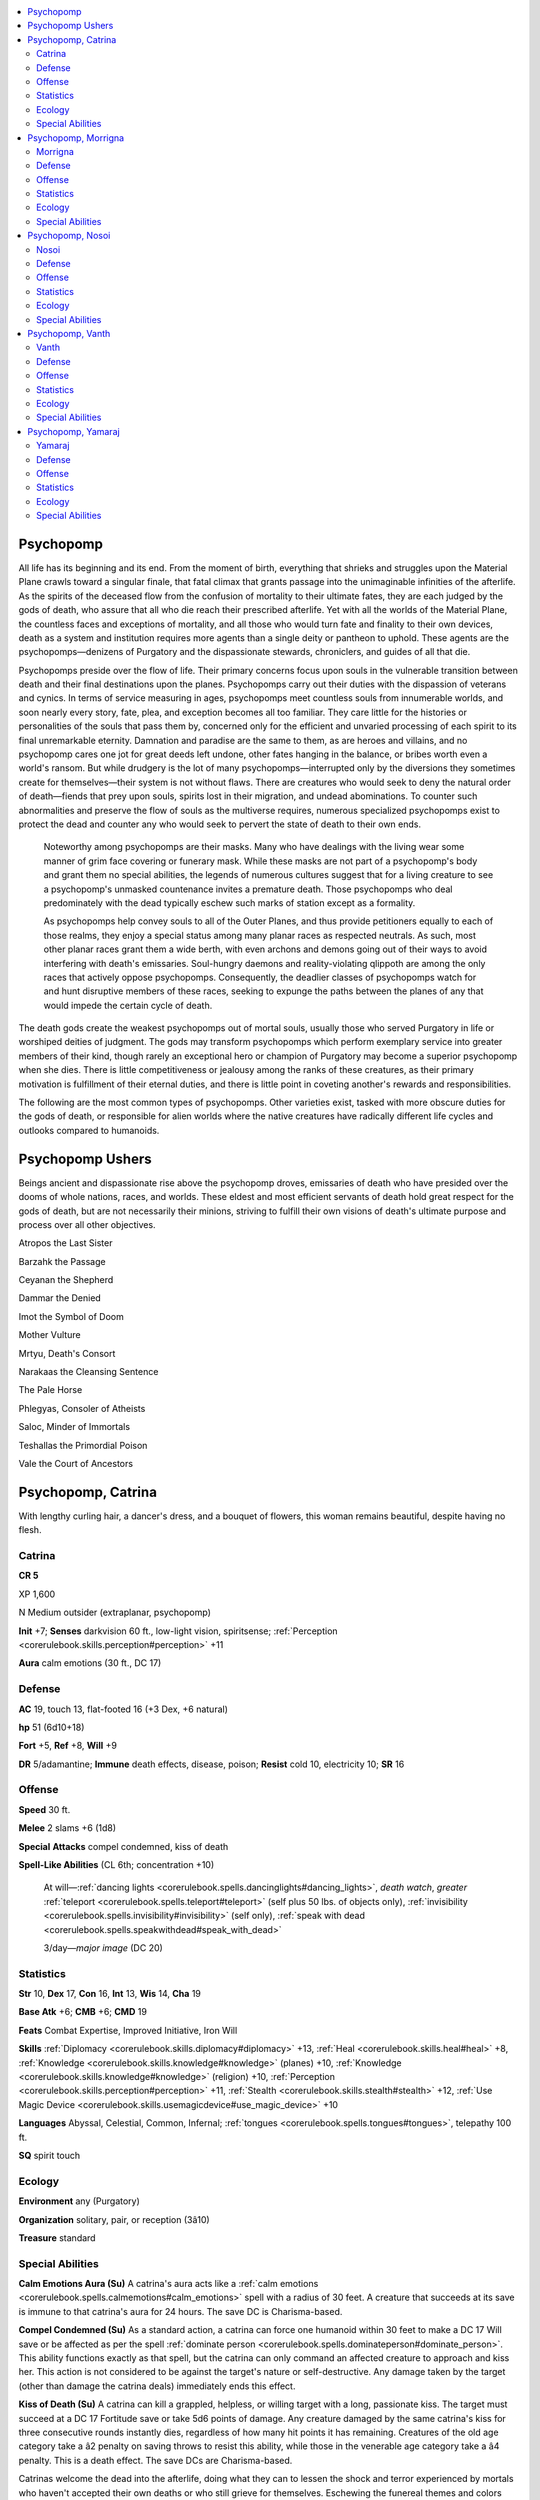 
.. _`bestiary4.psychopomp`:

.. contents:: \ 

.. _`bestiary4.psychopomp#psychopomp`:

Psychopomp
***********

All life has its beginning and its end. From the moment of birth, everything that shrieks and struggles upon the Material Plane crawls toward a singular finale, that fatal climax that grants passage into the unimaginable infinities of the afterlife. As the spirits of the deceased flow from the confusion of mortality to their ultimate fates, they are each judged by the gods of death, who assure that all who die reach their prescribed afterlife. Yet with all the worlds of the Material Plane, the countless faces and exceptions of mortality, and all those who would turn fate and finality to their own devices, death as a system and institution requires more agents than a single deity or pantheon to uphold. These agents are the psychopomps—denizens of Purgatory and the dispassionate stewards, chroniclers, and guides of all that die.

Psychopomps preside over the flow of life. Their primary concerns focus upon souls in the vulnerable transition between death and their final destinations upon the planes. Psychopomps carry out their duties with the dispassion of veterans and cynics. In terms of service measuring in ages, psychopomps meet countless souls from innumerable worlds, and soon nearly every story, fate, plea, and exception becomes all too familiar. They care little for the histories or personalities of the souls that pass them by, concerned only for the efficient and unvaried processing of each spirit to its final unremarkable eternity. Damnation and paradise are the same to them, as are heroes and villains, and no psychopomp cares one jot for great deeds left undone, other fates hanging in the balance, or bribes worth even a world's ransom. But while drudgery is the lot of many psychopomps—interrupted only by the diversions they sometimes create for themselves—their system is not without flaws. There are creatures who would seek to deny the natural order of death—fiends that prey upon souls, spirits lost in their migration, and undead abominations. To counter such abnormalities and preserve the flow of souls as the multiverse requires, numerous specialized psychopomps exist to protect the dead and counter any who would seek to pervert the state of death to their own ends.

 Noteworthy among psychopomps are their masks. Many who have dealings with the living wear some manner of grim face covering or funerary mask. While these masks are not part of a psychopomp's body and grant them no special abilities, the legends of numerous cultures suggest that for a living creature to see a psychopomp's unmasked countenance invites a premature death. Those psychopomps who deal predominately with the dead typically eschew such marks of station except as a formality.

 As psychopomps help convey souls to all of the Outer Planes, and thus provide petitioners equally to each of those realms, they enjoy a special status among many planar races as respected neutrals. As such, most other planar races grant them a wide berth, with even archons and demons going out of their ways to avoid interfering with death's emissaries. Soul-hungry daemons and reality-violating qlippoth are among the only races that actively oppose psychopomps. Consequently, the deadlier classes of psychopomps watch for and hunt disruptive members of these races, seeking to expunge the paths between the planes of any that would impede the certain cycle of death.

The death gods create the weakest psychopomps out of mortal souls, usually those who served Purgatory in life or worshiped deities of judgment. The gods may transform psychopomps which perform exemplary service into greater members of their kind, though rarely an exceptional hero or champion of Purgatory may become a superior psychopomp when she dies. There is little competitiveness or jealousy among the ranks of these creatures, as their primary motivation is fulfillment of their eternal duties, and there is little point in coveting another's rewards and responsibilities.

The following are the most common types of psychopomps. Other varieties exist, tasked with more obscure duties for the gods of death, or responsible for alien worlds where the native creatures have radically different life cycles and outlooks compared to humanoids.

.. _`bestiary4.psychopomp#psychopomp_ushers`:

Psychopomp Ushers
******************

Beings ancient and dispassionate rise above the psychopomp droves, emissaries of death who have presided over the dooms of whole nations, races, and worlds. These eldest and most efficient servants of death hold great respect for the gods of death, but are not necessarily their minions, striving to fulfill their own visions of death's ultimate purpose and process over all other objectives.

Atropos the Last Sister

Barzahk the Passage

Ceyanan the Shepherd

Dammar the Denied

Imot the Symbol of Doom

Mother Vulture

Mrtyu, Death's Consort

Narakaas the Cleansing Sentence

The Pale Horse

Phlegyas, Consoler of Atheists

Saloc, Minder of Immortals

Teshallas the Primordial Poison

Vale the Court of Ancestors

.. _`bestiary4.psychopomp#psychopomp_catrina`:

Psychopomp, Catrina
********************

With lengthy curling hair, a dancer's dress, and a bouquet of flowers, this woman remains beautiful, despite having no flesh.

.. _`bestiary4.psychopomp#catrina`:

Catrina
========

**CR 5** 

XP 1,600

N Medium outsider (extraplanar, psychopomp)

\ **Init**\  +7; \ **Senses**\  darkvision 60 ft., low-light vision, spiritsense; :ref:`Perception <corerulebook.skills.perception#perception>`\  +11

\ **Aura**\  calm emotions (30 ft., DC 17)

.. _`bestiary4.psychopomp#defense`:

Defense
========

\ **AC**\  19, touch 13, flat-footed 16 (+3 Dex, +6 natural)

\ **hp**\  51 (6d10+18)

\ **Fort**\  +5, \ **Ref**\  +8, \ **Will**\  +9

\ **DR**\  5/adamantine; \ **Immune**\  death effects, disease, poison; \ **Resist**\  cold 10, electricity 10; \ **SR**\  16

.. _`bestiary4.psychopomp#offense`:

Offense
========

\ **Speed**\  30 ft.

\ **Melee**\  2 slams +6 (1d8)

\ **Special**\  \ **Attacks**\  compel condemned, kiss of death

\ **Spell-Like Abilities**\  (CL 6th; concentration +10)

 At will—:ref:`dancing lights <corerulebook.spells.dancinglights#dancing_lights>`\ , \ *death*\  \ *watch*\ , \ *greater*\  :ref:`teleport <corerulebook.spells.teleport#teleport>`\  (self plus 50 lbs. of objects only), :ref:`invisibility <corerulebook.spells.invisibility#invisibility>`\  (self only), :ref:`speak with dead <corerulebook.spells.speakwithdead#speak_with_dead>`

 3/day—\ *major*\  \ *image*\  (DC 20)

.. _`bestiary4.psychopomp#statistics`:

Statistics
===========

\ **Str**\  10, \ **Dex**\  17, \ **Con**\  16, \ **Int**\  13, \ **Wis**\  14, \ **Cha**\  19

\ **Base Atk**\  +6; \ **CMB**\  +6; \ **CMD**\  19

\ **Feats**\  Combat Expertise, Improved Initiative, Iron Will

\ **Skills**\  :ref:`Diplomacy <corerulebook.skills.diplomacy#diplomacy>`\  +13, :ref:`Heal <corerulebook.skills.heal#heal>`\  +8, :ref:`Knowledge <corerulebook.skills.knowledge#knowledge>`\  (planes) +10, :ref:`Knowledge <corerulebook.skills.knowledge#knowledge>`\  (religion) +10, :ref:`Perception <corerulebook.skills.perception#perception>`\  +11, :ref:`Stealth <corerulebook.skills.stealth#stealth>`\  +12, :ref:`Use Magic Device <corerulebook.skills.usemagicdevice#use_magic_device>`\  +10

\ **Languages**\  Abyssal, Celestial, Common, Infernal; :ref:`tongues <corerulebook.spells.tongues#tongues>`\ , telepathy 100 ft.

\ **SQ**\  spirit touch

.. _`bestiary4.psychopomp#ecology`:

Ecology
========

\ **Environment**\  any (Purgatory)

\ **Organization**\  solitary, pair, or reception (3â10)

\ **Treasure**\  standard

.. _`bestiary4.psychopomp#special_abilities`:

Special Abilities
==================

\ **Calm Emotions Aura (Su)**\  A catrina's aura acts like a :ref:`calm emotions <corerulebook.spells.calmemotions#calm_emotions>`\  spell with a radius of 30 feet. A creature that succeeds at its save is immune to that catrina's aura for 24 hours. The save DC is Charisma-based.

\ **Compel Condemned (Su)**\  As a standard action, a catrina can force one humanoid within 30 feet to make a DC 17 Will save or be affected as per the spell :ref:`dominate person <corerulebook.spells.dominateperson#dominate_person>`\ . This ability functions exactly as that spell, but the catrina can only command an affected creature to approach and kiss her. This action is not considered to be against the target's nature or self-destructive. Any damage taken by the target (other than damage the catrina deals) immediately ends this effect.

\ **Kiss of Death (Su)**\  A catrina can kill a grappled, helpless, or willing target with a long, passionate kiss. The target must succeed at a DC 17 Fortitude save or take 5d6 points of damage. Any creature damaged by the same catrina's kiss for three consecutive rounds instantly dies, regardless of how many hit points it has remaining. Creatures of the old age category take a â2 penalty on saving throws to resist this ability, while those in the venerable age category take a â4 penalty. This is a death effect. The save DCs are Charisma-based.

Catrinas welcome the dead into the afterlife, doing what they can to lessen the shock and terror experienced by mortals who haven't accepted their own deaths or who still grieve for themselves. Eschewing the funereal themes and colors preferred by most other psychopomps, catrinas dress in festive shades, surrounding themselves with light and color to dispel a measure of death's gloom. However, they don't disguise their skeletal bodies, for despite any gilding they might put on the moment, they don't seek to disguise the finality of death.

A catrina's motivation for easing the transition from life to death has more to do with making the soul's progression calm than compassion for the soul—after all, screaming and outrage disrupts the processing of the dead.

Catrinas rarely ever visit the Material Plane, but when they do so it's typically at the command of a more powerful psychopomp or deity of death who seeks to ease the passing of a mortal of singular importance—such as a high-ranking priest of a death goddess. In such instances they serve as companions and ushers into the realm of the dead, not executioners. However, they're capable of serving in both capacities, especially if misguided mortals try to keep them from their duty, using their deadly but painless kisses to end a life in an instant.

Catrinas always appear as festively dressed skeletons—usually in women's garb but sometimes in colorful men's formal wear, and usually decorated with or carrying flowers. They do not have true genders, but an individual catrina may have a more masculine or feminine voice and personality. They typically stand between 5 and 6 feet tall and weigh about 20 to 30 pounds.

.. _`bestiary4.psychopomp#psychopomp_morrigna`:

Psychopomp, Morrigna
*********************

This beautiful woman wears a mask and is completely wrapped in spider silk. Magical fetishes adorn her clothing and staff.

.. _`bestiary4.psychopomp#morrigna`:

Morrigna
=========

**CR 13** 

XP 25,600

N Medium outsider (extraplanar, psychopomp)

\ **Init**\  +8; \ **Senses**\  darkvision 60 ft., low-light vision, spiritsense; :ref:`Perception <corerulebook.skills.perception#perception>`\  +28

Defense
========

\ **AC**\  28, touch 13, flat-footed 25 (+8 armor, +3 Dex, +5 natural, +2 shield)

\ **hp**\  171 (18d10+72); regeneration 5 (acid or fire)

\ **Fort**\  +10, \ **Ref**\  +15, \ **Will**\  +16

\ **DR**\  10/adamantine; \ **Immune**\  death effects, disease, poison; \ **Resist**\  cold 10, electricity 10; \ **SR**\  24

Offense
========

\ **Speed**\  40 ft. (30 ft. in armor), climb 15 ft.

\ **Melee**\  2 slams +24 (2d6+6), 2 wrappings +19 (1d6+3 plus grab)

\ **Space**\  5 ft.; \ **Reach**\  5 ft. (10 ft. with wrappings)

\ **Special Attacks**\  wrappings

\ **Spell-Like Abilities**\  (CL 12th; concentration +15)

 At will—:ref:`detect undead <corerulebook.spells.detectundead#detect_undead>`\ , :ref:`stone tell <corerulebook.spells.stonetell#stone_tell>`

 5/day—:ref:`speak with dead <corerulebook.spells.speakwithdead#speak_with_dead>`

 3/day—summon (level 7, 1d4 giant tarantulas [\ *PRD Bestiary 2*\  256] 75% or 1d4 spider swarms 100%)

\ **Inquisitor Spells Known**\  (CL 12th; concentration +15)

 4th (3)—:ref:`cure critical wounds <corerulebook.spells.curecriticalwounds#cure_critical_wounds>`\ , :ref:`divination <corerulebook.spells.divination#divination>`\ , :ref:`freedom of movement <corerulebook.spells.freedomofmovement#freedom_of_movement>`\ , :ref:`spell immunity <corerulebook.spells.spellimmunity#spell_immunity>`

 3rd (5)—:ref:`blood biography <advancedplayersguide.spells.bloodbiography#blood_biography>`\  (DC 16), :ref:`dimensional anchor <corerulebook.spells.dimensionalanchor#dimensional>`\ , :ref:`dispel magic <corerulebook.spells.dispelmagic#dispel_magic>`\ , :ref:`halt undead <corerulebook.spells.haltundead#halt_undead_copy>`\  (DC 16)

 2nd (6)—:ref:`confess <advancedplayersguide.spells.confess#confess>`\  (DC 15), :ref:`detect thoughts <corerulebook.spells.detectthoughts#detect_thoughts>`\  (DC 15), :ref:`hold person <corerulebook.spells.holdperson#hold_person>`\  (DC 15), :ref:`invisibility <corerulebook.spells.invisibility#invisibility>`\ , :ref:`see invisibility <corerulebook.spells.seeinvisibility#see_invisibility>`

 1st (6)—:ref:`bane <corerulebook.magicitems.weapons#weapons_bane>`\  (DC 14), :ref:`command <corerulebook.spells.command#command>`\  (DC 14), :ref:`comprehend languages <corerulebook.spells.comprehendlanguages#comprehend_languages>`\ , :ref:`expeditious retreat <corerulebook.spells.expeditiousretreat#expeditious_retreat>`\ , :ref:`sanctuary <corerulebook.spells.sanctuary#sanctuary>`\  (DC 14), :ref:`wrath <advancedplayersguide.spells.wrath#wrath>`

 0—:ref:`bleed <corerulebook.spells.bleed#bleed>`\  (DC 13), :ref:`detect magic <corerulebook.spells.detectmagic#detect_magic>`\ , :ref:`disrupt undead <corerulebook.spells.disruptundead#disrupt_undead>`\ , :ref:`read magic <corerulebook.spells.readmagic#read_magic>`\ , :ref:`sift <advancedplayersguide.spells.sift#sift>`\ , :ref:`stabilize <corerulebook.spells.stabilize#stabilize>`

Statistics
===========

\ **Str**\  22, \ **Dex**\  19, \ **Con**\  18, \ **Int**\  13, \ **Wis**\  17, \ **Cha**\  16

\ **Base Atk**\  +18; \ **CMB**\  +24 (+28 grapple); \ **CMD**\  38

\ **Feats**\  Alertness, Combat Expertise, Combat Reflexes, Deflect Arrows\ :sup:`B`\ , Eschew Materials\ :sup:`B`\ , :ref:`Following Step <advancedplayersguide.advancedfeats#following_step>`\ , Improved Initiative, Iron Will, Persuasive, Step Up, :ref:`Step Up and Strike <advancedplayersguide.advancedfeats#step_up_and_strike>`

\ **Skills**\  :ref:`Bluff <corerulebook.skills.bluff#bluff>`\  +15, :ref:`Climb <corerulebook.skills.climb#climb>`\  +11, :ref:`Diplomacy <corerulebook.skills.diplomacy#diplomacy>`\  +25, :ref:`Disguise <corerulebook.skills.disguise#disguise>`\  +15, :ref:`Intimidate <corerulebook.skills.intimidate#intimidate>`\  +17, :ref:`Knowledge <corerulebook.skills.knowledge#knowledge>`\  (planes) +13, :ref:`Perception <corerulebook.skills.perception#perception>`\  +28, :ref:`Sense Motive <corerulebook.skills.sensemotive#sense_motive>`\  +25, :ref:`Sleight of Hand <corerulebook.skills.sleightofhand#sleight_of_hand>`\  +10, :ref:`Stealth <corerulebook.skills.stealth#stealth>`\  +22, :ref:`Survival <corerulebook.skills.survival#survival>`\  +15, :ref:`Swim <corerulebook.skills.swim#swim>`\  +6

\ **Languages**\  Abyssal, Celestial, Infernal; :ref:`speak with animals <corerulebook.spells.speakwithanimals#speak_with_animals>`\  (including vermin), :ref:`tongues <corerulebook.spells.tongues#tongues>`

\ **SQ**\  change shape (any animal or humanoid), spirit touch

Ecology
========

\ **Environment**\  any (Purgatory)

\ **Organization**\  solitary of group (3â15)

\ **Treasure**\  standard (+2 :ref:`glamered <corerulebook.magicitems.armor#armor_glamered>`\  breastplate, other treasure)

Special Abilities
==================

\ **Spells**\  A morrigna casts spells as a 12th-level inquisitor.

\ **Spider Sight (Su)**\  A morrigna can see through the eyes of a spider swarm she summons as though it were the sensor of an :ref:`arcane eye <corerulebook.spells.arcaneeye#arcane_eye>`\  spell. She does not have to concentrate to use this ability.

\ **Wrappings (Su)**\  A morrigna's web wrappings grant her a +2 shield bonus to AC and can make secondary natural attacks.

Morrignas are Purgatory's investigators, bounty hunters, and assassins, tracking down those who flout the natural cycle of death and judgment. They stand 7 to 8 feet tall and weigh 200 to 250 pounds.

Many morrignas prefer to assume the appearances of those who have died. They ensure the smooth operation of death's bureaucratic machine by eliminating complications, dedicating their existence to wiping out any forces that circumvent or corrupt the natural cycle of death and judgment.

.. _`bestiary4.psychopomp#psychopomp_nosoi`:

Psychopomp, Nosoi
******************

This strange black bird wears a leather long-nosed mask like a plague doctor.

.. _`bestiary4.psychopomp#nosoi`:

Nosoi
======

**CR 2** 

XP 600

N Tiny outsider (extraplanar, psychopomp)

\ **Init**\  +3; \ **Senses**\  darkvision 60 ft., low-light vision, spiritsense; :ref:`Perception <corerulebook.skills.perception#perception>`\  +9

Defense
========

\ **AC**\  15, touch 15, flat-footed 12 (+3 Dex, +2 size)

\ **hp**\  19 (3d10+3)

\ **Fort**\  +2, \ **Ref**\  +6, \ **Will**\  +4

\ **DR**\ 2/adamantine; \ **Immune**\  death effects, disease, poison; \ **Resist**\  cold 10, electricity 10

Offense
========

\ **Speed**\  20 ft., fly 50 ft. (good)

\ **Melee**\  bite +8 (1d3â1)

\ **Space**\  2-1/2 ft.; \ **Reach**\  0 ft.

\ **Special Attacks**\  haunting melody

\ **Spell-Like Abilities**\  (CL 3rd; concentration +6)

 At will—:ref:`invisibility <corerulebook.spells.invisibility#invisibility>`\  (self only)

 3/day—:ref:`speak with dead <corerulebook.spells.speakwithdead#speak_with_dead>`\  (6 questions, CL 12th)

 1/day—:ref:`hide from undead <corerulebook.spells.hidefromundead#hide_from_undead>`\  (DC 14), :ref:`sound burst <corerulebook.spells.soundburst#sound_burst>`\  (DC 15)

Statistics
===========

\ **Str**\  8, \ **Dex**\  16, \ **Con**\  12, \ **Int**\  11, \ **Wis**\  13, \ **Cha**\  16

\ **Base Atk**\  +3; \ **CMB**\  +4; \ **CMD**\  13

\ **Feats**\  Alertness, Weapon Finesse

\ **Skills**\  :ref:`Fly <corerulebook.skills.fly#fly>`\  +17, :ref:`Knowledge <corerulebook.skills.knowledge#knowledge>`\  (history) +6, :ref:`Knowledge <corerulebook.skills.knowledge#knowledge>`\  (planes) +6, :ref:`Perception <corerulebook.skills.perception#perception>`\  +9, :ref:`Profession <corerulebook.skills.profession#profession>`\  (scribe) +7, :ref:`Sense Motive <corerulebook.skills.sensemotive#sense_motive>`\  +3, :ref:`Stealth <corerulebook.skills.stealth#stealth>`\  +17

\ **Languages**\  Abyssal, Celestial, Infernal

\ **SQ**\  change shape (raven or songbird [same statistics], :ref:`beast shape II <corerulebook.spells.beastshape#beast_shape_ii>`\ ), spirit touch

Ecology
========

\ **Environment**\  any (Purgatory)

\ **Organization**\  solitary, pair, or group (3â15)

\ **Treasure**\  standard

Special Abilities
==================

\ **Haunting Melody (Su)**\  A nosoi's song has the power to grip the spirits of those that hear it. All living and undead creatures within a 60-foot spread must succeed at a DC 14 Will saving throw or be fascinated. A creature that successfully saves is not subject to that nosoi's song for 24 hours. This effect continues for as long as the nosoi sings and for 1 round thereafter. A nosoi can sing for a number or rounds per day equal to twice its Hit Dice. This is a sonic mind-affecting charm effect. This ability can affect undead creatures, even though the undead subtype makes such creatures immune to mind-affecting effects (though undead creatures with immunity to mind-affecting effects from a source other than their creature type are still immune). The save DC is Charisma-based.

Nosois eagerly fill the roles of clerks, scribes, and messengers in Purgatory's bureaucracy. They record the circumstances of each mortal's death, any judgments for and against its soul, and its final destination among the Outer Planes. A noisoi looks like a songbird—usually a crow, sparrow, or whippoorwill—though it wears a funerary mask that accentuates its beak. Many nosois craft decorative artificial tails from grave goods and other decorations that trail behind them as they fly. A nosoi typically measures about 1 foot in length but is deceptively heavy, weighing between 10 and 15 pounds. It can use drawing and writing tools suitable for Small or Medium creatures without penalty.

Nosois serve within the libraries and scriptoriums of Purgatory, tirelessly scribbling away without rest. Being social creatures, they frequently chatter or sing with one another. A nosoi considers eating a rare treat, and sometimes shares the information it knows if given a suitable tasty bribe.

A nosoi's primary duties are to record happenings within Purgatory, conduct souls to and from their appointed destinations, and carry messages from Purgatory to agents in other planes. Most outsiders respect the couriers' neutrality and allow them safe passage. Many also serve as assistants to more powerful psychopomps or even to mortals with particularly morbid concerns or important fates. Nosois take pride in knowing that their trivial tasks aid in keeping one of the multiverse's most important systems functioning with general reliability.

A true neutral spellcaster can gain a nosoi as a familiar at 7th level by taking the Improved Familiar feat. A nosoi familiar grants its master a +2 bonus on skill checks made to scribe scrolls. A nosoi immediately leaves the service of any master who creates or permanently becomes an undead.

.. _`bestiary4.psychopomp#psychopomp_vanth`:

Psychopomp, Vanth
******************

This humanoid skeleton has black raven wings, a long tail, and a polished vulture-like mask where its face should be.

.. _`bestiary4.psychopomp#vanth`:

Vanth
======

**CR 7** 

XP 3,200

N Medium outsider (extraplanar, psychopomp)

\ **Init**\  +3; \ **Senses**\  darkvision 60 ft., low-light vision, spiritsense; :ref:`Perception <corerulebook.skills.perception#perception>`\  +16

\ **Aura**\  fear (30 ft., DC 17)

Defense
========

\ **AC**\  20, touch 13, flat-footed 17 (+3 Dex, +7 natural)

\ **hp**\  76 (9d10+27)

\ **Fort**\  +11, \ **Ref**\  +6, \ **Will**\  +10

\ **DR**\  10/adamantine; \ **Immune**\  death effects, disease, poison; \ **Resist**\  cold 10, electricity 10; \ **SR**\  18

Offense
========

\ **Speed**\  30 ft., fly 50 ft. (average)

\ **Melee**\  \ *+1 adamantine scythe*\  +14/+9 (2d4+7/Ã4) or

 2 claws +13 (1d6+4)

\ **Spell-Like Abilities**\  (CL 10th; concentration +13)

 At will—:ref:`deathwatch <corerulebook.spells.deathwatch#deathwatch>`\ , :ref:`greater teleport <corerulebook.spells.teleport#teleport_greater>`\  (self plus 50 lbs. of objects only), :ref:`invisibility <corerulebook.spells.invisibility#invisibility>`\  (self only)

 3/day—:ref:`bestow curse <corerulebook.spells.bestowcurse#bestow_curse>`\  (DC 17), :ref:`locate creature <corerulebook.spells.locatecreature#locate_creature>`\ , :ref:`searing light <corerulebook.spells.searinglight#searing_light>`

Statistics
===========

\ **Str**\  18, \ **Dex**\  16, \ **Con**\  17, \ **Int**\  13, \ **Wis**\  19, \ **Cha**\  17

\ **Base Atk**\  +9; \ **CMB**\  +13; \ **CMD**\  26

\ **Feats**\  Cleave, Great Fortitude, :ref:`Hover <bestiary.monsterfeats#hover>`\ , Power Attack, Vital Strike

\ **Skills**\  :ref:`Acrobatics <corerulebook.skills.acrobatics#acrobatics>`\  +9, :ref:`Fly <corerulebook.skills.fly#fly>`\  +11, :ref:`Intimidate <corerulebook.skills.intimidate#intimidate>`\  +11, :ref:`Knowledge <corerulebook.skills.knowledge#knowledge>`\  (history) +9, :ref:`Knowledge <corerulebook.skills.knowledge#knowledge>`\  (planes) +13, :ref:`Knowledge <corerulebook.skills.knowledge#knowledge>`\  (religion) +13, :ref:`Perception <corerulebook.skills.perception#perception>`\  +16, :ref:`Sense Motive <corerulebook.skills.sensemotive#sense_motive>`\  +16, :ref:`Stealth <corerulebook.skills.stealth#stealth>`\  +15

\ **Languages**\  Abyssal, Celestial, Infernal

\ **SQ**\  reaper's scythe, spirit touch

Ecology
========

\ **Environment**\  any (Purgatory)

\ **Organization**\  solitary, pair, or flock (2â12)

\ **Treasure**\  double (adamantine scythe)

Special Abilities
==================

\ **Fear Aura (Su)**\  A creature of fewer than 10 Hit Dice that fails its save (DC 17) against the vanth's fear aura is shaken for as long as it remains within the aura. A creature that succeeds at its save is immune to that vanth's aura for 24 hours. The save DC is Charisma-based.

\ **Reaper's Scythe (Su)**\  Every vanth carries a distinctive adamantine scythe as both a weapon and a symbol of its duty. When the vanth wields its own scythe, the weapon gains a +1 enhancement bonus on attack rolls and damage rolls. As a free action, the vanth can summon its weapon from a personal demiplane or any other location and have it appear in its hands instantly. It can also dismiss its scythe back to its personal demiplane as a free action. If a vanth's scythe is destroyed, it can summon a new one in 24 hours.

Stern, silent, and cloaked in ragged black wings, vanth psychopomps serve as stoic guardians of Purgatory and watchers along the routes of the dead. A vanth looks like a black skeleton with ravenlike wings and a mask resembling a vulture's skull.

Also known as reapers, angels of death, or amzranei, vanths protect the departed from those wishing to eat or steal their mortal souls, recapture escaped souls trying to flee their assigned fates, and are death's foot soldiers against whatever would disrupt the natural cycle of mortality. They may also guard the dead and death's assets, such as forgotten cemeteries, unattended mausoleums, and sacred groves.

A vanth weighs 400 pounds and stands 8 feet tall, though its slumped posture means it can look most adult humanoids in the eye. Vanths are ancient creatures, perhaps predating the current gods of death, and are rumored to be ascended souls of a distant world of death-worshiping soldiers. They rarely speak or show emotion and their hollow voices carry unnaturally far. A vanth's scythe is a badge of its station, reflecting its role as a harvester of souls. It features symbols in a language that was already lost when the death gods claimed Purgatory.

Most outsiders scorn vanths, as the psychopomps have no concern for law, rightfulness, or personal gain—only duty. Vanths view any outsider visiting Purgatory as a potential threat, and stalk angels and demons alike.

.. _`bestiary4.psychopomp#psychopomp_yamaraj`:

Psychopomp, Yamaraj
********************

The head of this winged, dragonlike beast is crowned with long spines. Sooty feathers cover its body.

.. _`bestiary4.psychopomp#yamaraj`:

Yamaraj
========

**CR 20** 

XP 307,200

N Huge outsider (extraplanar, psychopomp)

\ **Init**\  +16; \ **Senses**\  darkvision 60 ft., :ref:`detect thoughts <corerulebook.spells.detectthoughts#detect_thoughts>`\ , low-light vision, spiritsense, :ref:`true seeing <corerulebook.spells.trueseeing#true_seeing>`\ ; :ref:`Perception <corerulebook.skills.perception#perception>`\  +37

\ **Aura**\  fear (30 ft., DC 32)

Defense
========

\ **AC**\  40, touch 21, flat-footed 27 (+4 armor, +12 Dex, +1 dodge, +15 natural, â2 size)

\ **hp**\  337 (25d10+200); fast healing 10

\ **Fort**\  +22, \ **Ref**\  +20, \ **Will**\  +25

\ **Defensive Abilities**\  lightning drinker; \ **DR**\  15/adamantine; \ **Immune**\  cold, electricity, death effects, disease, poison; \ **SR**\  31

Offense
========

\ **Speed**\  40 ft., fly 60 ft. (good), swim 40 ft.

\ **Melee**\  bite +32 (2d6+9/19â20 plus grab and poison), 2 claws +32 (2d6+9), tail slap +30 (2d6+4), 2 wings +30 (1d8+4)

\ **Space**\  15 ft.; \ **Reach**\  15 ft.

\ **Special Attacks**\  breath weapon (60-ft. cone, 20d6 cold, Reflex DC 30 half, usable every 1d4 rounds; or beetles), poison

\ **Spell-Like Abilities**\  (CL 20th; concentration +30)

 Constant—:ref:`detect thoughts <corerulebook.spells.detectthoughts#detect_thoughts>`\  (DC 22), :ref:`mage armor <corerulebook.spells.magearmor#mage_armor>`\ , :ref:`true seeing <corerulebook.spells.trueseeing#true_seeing>`

 At will—:ref:`greater dispel magic <corerulebook.spells.dispelmagic#dispel_magic_greater>`\ , :ref:`greater teleport <corerulebook.spells.teleport#teleport_greater>`\  (self plus 50 lbs. of objects only), :ref:`reincarnate <corerulebook.spells.reincarnate#reincarnate>`\ , :ref:`rest eternal <advancedplayersguide.spells.resteternal#rest_eternal>`\ , :ref:`scrying <corerulebook.spells.scrying#scrying>`\ , :ref:`share language <advancedplayersguide.spells.sharelanguage#share_language>`\ , :ref:`telekinesis <corerulebook.spells.telekinesis#telekinesis>`\  (DC 25), :ref:`tongues <corerulebook.spells.tongues#tongues>`

 3/day—:ref:`circle of death <corerulebook.spells.circleofdeath#circle_of_death>`\  (DC 26), :ref:`forcecage <corerulebook.spells.forcecage#forcecage>`\  (DC 27), :ref:`miracle <corerulebook.spells.miracle#miracle>`\  (DC 29) (see final judgment), quickened :ref:`lightning bolt <corerulebook.spells.lightningbolt#lightning_bolt>`\  (DC 23), :ref:`undeath to death <corerulebook.spells.undeathtodeath#undeath_to_death>`\  (DC 26)

 1/day—:ref:`soul bind <corerulebook.spells.soulbind#soul_bind>`\ , summon (level 9, any one CR 19 or lower psychopomp 100%), :ref:`wail of the banshee <corerulebook.spells.wailofthebanshee#wail_of_the_banshee>`\  (DC 29)

Statistics
===========

\ **Str**\  28, \ **Dex**\  35, \ **Con**\  27, \ **Int**\  24, \ **Wis**\  28, \ **Cha**\  31

\ **Base Atk**\  +25; \ **CMB**\  +36 (+38 bull rush, +40 grapple); \ **CMD**\  59 (61 vs. bull rush, 63 vs. trip)

\ **Feats**\  Combat Reflexes, Dodge, :ref:`Hover <bestiary.monsterfeats#hover>`\ , Improved Bull Rush, Improved Critical (bite), Improved Initiative, Iron Will, Mobility, :ref:`Multiattack <bestiary.monsterfeats#multiattack>`\ , Power Attack, :ref:`Quicken Spell-Like Ability <bestiary.monsterfeats#quicken_spell_like_ability>`\  (:ref:`lightning bolt <corerulebook.spells.lightningbolt#lightning_bolt>`\ ), Spell Penetration, Wind Stance

\ **Skills**\  :ref:`Acrobatics <corerulebook.skills.acrobatics#acrobatics>`\  +37 (+41 when jumping), :ref:`Bluff <corerulebook.skills.bluff#bluff>`\  +38, :ref:`Diplomacy <corerulebook.skills.diplomacy#diplomacy>`\  +35, :ref:`Fly <corerulebook.skills.fly#fly>`\  +40, :ref:`Intimidate <corerulebook.skills.intimidate#intimidate>`\  +35, :ref:`Knowledge <corerulebook.skills.knowledge#knowledge>`\  (arcana) +32, :ref:`Knowledge <corerulebook.skills.knowledge#knowledge>`\  (planes) +35, :ref:`Knowledge <corerulebook.skills.knowledge#knowledge>`\  (religion) +32, :ref:`Perception <corerulebook.skills.perception#perception>`\  +37, :ref:`Sense Motive <corerulebook.skills.sensemotive#sense_motive>`\  +37, :ref:`Spellcraft <corerulebook.skills.spellcraft#spellcraft>`\  +32, :ref:`Stealth <corerulebook.skills.stealth#stealth>`\  +32, :ref:`Swim <corerulebook.skills.swim#swim>`\  +42; \ **Racial Modifiers**\  +4 :ref:`Acrobatics <corerulebook.skills.acrobatics#acrobatics>`\  when jumping

\ **Languages**\  Abyssal, Aklo, Celestial, Common, Draconic, Infernal

\ **SQ**\  final judgment, spirit touch

Ecology
========

\ **Environment**\  any (Purgatory)

\ **Organization**\  solitary

\ **Treasure**\  standard

Special Abilities
==================

\ **Breath Weapon (Su)**\  In addition to its cold breath weapon, a yamaraj can breath a 60-foot cone of beetles and other insectile scavengers. Creatures in the breath weapon's area take 16d6 points of slashing damage and are nauseated for 1d4 rounds (Reflex 30 halves damage and negates nausea). The scavengers persist as a swarm around the affected creature that is closest to the breath weapon's point of origin; this swarm has the same statistics as an army ant swarm, but its distraction DC is the same as the yamaraj's breath weapon DC. The save DC is Constitution-based.

\ **Final Judgment (Su)**\  A yamaraj can only use its :ref:`miracle <corerulebook.spells.miracle#miracle>`\  spell-like ability to restore a slain outsider to life or to reproduce the following spell effects: :ref:`banishment <corerulebook.spells.banishment#banishment>`\ , :ref:`dimensional anchor <corerulebook.spells.dimensionalanchor#dimensional>`\ , :ref:`greater restoration <corerulebook.spells.restoration#restoration_greater>`\ , :ref:`plane shift <corerulebook.spells.planeshift#plane_shift>`\ , :ref:`true resurrection <corerulebook.spells.trueresurrection#true_resurrection>`\ .

\ **Lightning Drinker (Su)**\  A yamaraj absorbs electricity to strengthen itself. If struck by an electrical attack, it heals 1 hit point per 3 points of electricity damage the attack would otherwise deal. If the amount of healing would cause the yamaraj to exceed its full normal hit points, it gains any excess as temporary hit points (up to a maximum of 100), which last up to 1 hour.

\ **Poison (Ex)**\  Bite—injury; \ *save*\  \ **Fort**\  DC 30; \ *frequency*\  1/round for 6 rounds; \ *effect*\  1d4 Dex drain; \ *cure*\  3 consecutive saves.

Equal parts regal and horrifying to mortal sensibilities, yamarajes preside as judges of death and dispensers of ultimate justice. Superstitions of the living call them by many names—the final judges, the grave magistrates, the dragons who eat men's souls—but all agree that these nobles of death wither even the stoutest hearts. The grave magistrates glide with authority throughout Purgatory, commanding flocks of lesser psychopomps, tolerating the ministrations of devils and angels bickering for souls of note, and ordering the endless procession of petitioners. Many also serve as diplomats or military commanders to maintain Purgatory's neutrality, but any such role is secondary to maintaining the flow of souls and the balance of the multiverse. Though in theory each yamaraj answers to the gods of death, in practice each is unquestioned within its own courtroom.

Yamarajes vaguely resemble black dragons, though they are easily distinguished once one realizes the gigantic creatures are cloaked in feathers rather than scales. Each yamaraj measures at least 30 feet in length and weighs 4 tons. Despite their massive size and largely sedentary duties, yamarajes show astounding grace when they move.

Impossibly old, yamarajes are outsiders forged from lesser psychopomps or the souls of legendary mortals. As with other outsiders, they need not eat, drink, or sleep to survive, and the grave magistrates normally remain perched upon Purgatory's ruins for months at a time, overseeing the smooth organization of their realm. Hard work wears at their immortal drive, and like living lords, they eagerly indulge in exquisite banquets during their infrequent personal time. These bacchanals make for strange bedfellows among outsiders, as solars and pit fiends may hobnob alongside one another, vying for the attention of a yamaraj to help organize the release of judged souls and attempting to win future favors.

When called into physical action, all yamarajes can breathe raw decay in the form of clouds of carrion-eating insects, and their venom saps the youth and vitality from living creatures.

Yamarajes serve as lower judges and lords of Purgatory, directing the activities of other outsiders there, presiding over the dead, pre-sorting souls destined for ultimate judgment by the death gods, and seeing to the efficiency and safety of the plane's infinite inhabitants. As the highest order of psychopomps, they are simultaneously the most dedicated to their role as shepherds of the dead and the most prone to impressing their own opinions on their work in the form of overturning precedents, rambling speeches, and extensive opinions attached to rulings. Such flexibility is necessary when making immortal decisions based on the ever-changing actions of the living, but frustrates more absolute outsiders to no end.

Unsurprisingly, yamarajes tend to vary greatly from one individual to the next. Most develop deep interests in various worldly subjects that determine the sorts of mortals they ultimately choose to watch over. A given yamaraj might go out of its way to seek out artisans, followers of specific deities, or thieves, depending on its studies or whatever has come to interest it during that eon. Yamarajes might seek to guard such pet souls, ensuring their safe travels through Purgatory, learning more from the souls as they journey together, and ultimately advocating that the death gods grant a more peaceful judgment. Others act in reverse, finding certain sorts of mortals truly disgusting, tormenting their souls through their procession to the goddess's throne, and even suggesting that the spirits should face particularly monstrous damnations. How a yamaraj reacts to an individual thus proves unpredictable, depending on its changeable tastes. Such idiosyncrasies vary between individual yamarajes, and might change over the course of centuries.

Just as many yamarajes become fascinated with souls possessing specific experiences or from certain backgrounds, some of the psychopomps go out of their way to judge beings from specific worlds, collecting bits of information and insight with every creature that passes them by. Thus, some become experts on one or multiple worlds, having spent eternities ferreting out the histories and secrets of worlds from firsthand accounts over millennia of inquiries. Many yamarajes welcome the opportunity to share the details of their investigations, though they sometimes see inquiries into their worlds of expertise as opportunities to conscript new allies to aid the psychopomps' cause. Standing at the pinnacle of their race, yamarajes are well informed as to the challenges and goals of many subservient psychopomps, and might only negotiate with mortals who perform a service in aid of their underlings.
